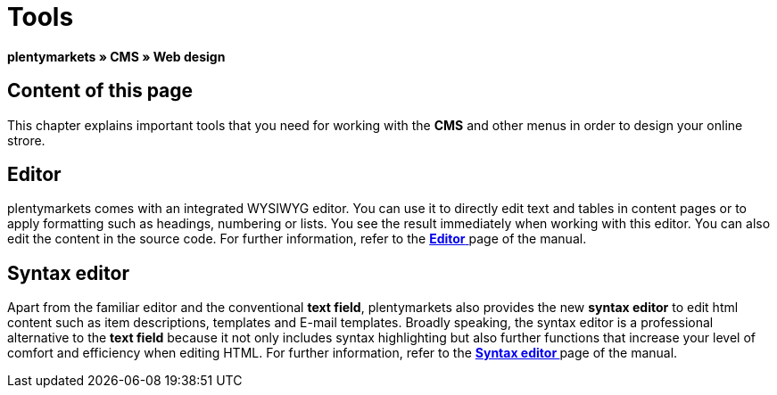 = Tools
:lang: en
// include::{includedir}/_header.adoc[]
:position: 25

**plentymarkets » CMS » Web design**

== Content of this page

This chapter explains important tools that you need for working with the **CMS** and other menus in order to design your online strore.

== Editor

plentymarkets comes with an integrated WYSIWYG editor. You can use it to directly edit text and tables in content pages or to apply formatting such as headings, numbering or lists. You see the result immediately when working with this editor. You can also edit the content in the source code. For further information, refer to the <<omni-channel/online-store/_cms/web-design/tools/editor#, **Editor**  >> page of the manual.

== Syntax editor

Apart from the familiar editor and the conventional **text field**, plentymarkets also provides the new **syntax editor** to edit html content such as item descriptions, templates and E-mail templates. Broadly speaking, the syntax editor is a professional alternative to the **text field** because it not only includes syntax highlighting but also further functions that increase your level of comfort and efficiency when editing HTML. For further information, refer to the **<<omni-channel/online-store/_cms/web-design/tools/syntax-editor#, Syntax editor  >>** page of the manual.


